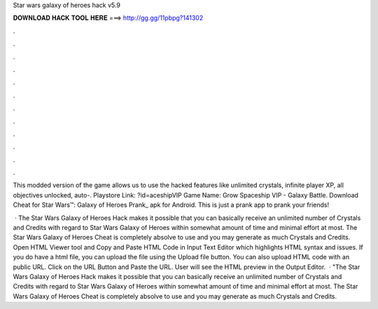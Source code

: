 Star wars galaxy of heroes hack v5.9



𝐃𝐎𝐖𝐍𝐋𝐎𝐀𝐃 𝐇𝐀𝐂𝐊 𝐓𝐎𝐎𝐋 𝐇𝐄𝐑𝐄 ===> http://gg.gg/11pbpg?141302



.



.



.



.



.



.



.



.



.



.



.



.

This modded version of the game allows us to use the hacked features like unlimited crystals, infinite player XP, all objectives unlocked, auto-. Playstore Link: ?id=aceshipVIP Game Name: Grow Spaceship VIP - Galaxy Battle. Download Cheat for Star Wars™: Galaxy of Heroes Prank_ apk for Android. This is just a prank app to prank your friends!

 · The Star Wars Galaxy of Heroes Hack makes it possible that you can basically receive an unlimited number of Crystals and Credits with regard to Star Wars Galaxy of Heroes within somewhat amount of time and minimal effort at most. The Star Wars Galaxy of Heroes Cheat is completely absolve to use and you may generate as much Crystals and Credits. Open HTML Viewer tool and Copy and Paste HTML Code in Input Text Editor which highlights HTML syntax and issues. If you do have a html file, you can upload the file using the Upload file button. You can also upload HTML code with an public URL. Click on the URL Button and Paste the URL. User will see the HTML preview in the Output Editor.  · "The Star Wars Galaxy of Heroes Hack makes it possible that you can basically receive an unlimited number of Crystals and Credits with regard to Star Wars Galaxy of Heroes within somewhat amount of time and minimal effort at most. The Star Wars Galaxy of Heroes Cheat is completely absolve to use and you may generate as much Crystals and Credits.
